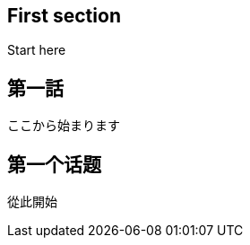// api_set_lang: en
:title: 
// api_set_lang: jp
:title: 
// api_set_lang: zh
:title: 
// api_set_lang: ALL

// This is overwritten during compilation by file API
:imagesdir: ../images

:author:       <!-- INSERT: author -->
:date-created: <!-- INSERT: today -->
:date-updated: <!-- INSERT: today -->
:tags:         
:series:       

// api_set_lang: en
== First section
Start here


// api_set_lang: jp
== 第一話

ここから始まります

// api_set_lang: zh
== 第一个话题

從此開始
